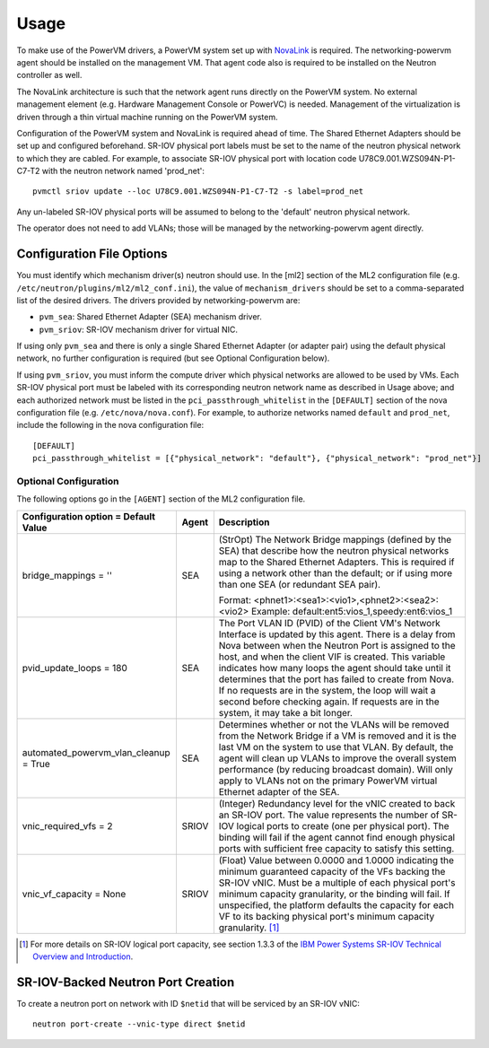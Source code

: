 ..
      Copyright 2015 IBM
      All Rights Reserved.

      Licensed under the Apache License, Version 2.0 (the "License"); you may
      not use this file except in compliance with the License. You may obtain
      a copy of the License at

          http://www.apache.org/licenses/LICENSE-2.0

      Unless required by applicable law or agreed to in writing, software
      distributed under the License is distributed on an "AS IS" BASIS, WITHOUT
      WARRANTIES OR CONDITIONS OF ANY KIND, either express or implied. See the
      License for the specific language governing permissions and limitations
      under the License.

Usage
=====

To make use of the PowerVM drivers, a PowerVM system set up with `NovaLink`_ is
required.  The networking-powervm agent should be installed on the management
VM.  That agent code also is required to be installed on the Neutron controller
as well.

.. _NovaLink: http://www-01.ibm.com/common/ssi/cgi-bin/ssialias?infotype=AN&subtype=CA&htmlfid=897/ENUS215-262&appname=USN

The NovaLink architecture is such that the network agent runs directly on the
PowerVM system.  No external management element (e.g. Hardware Management
Console or PowerVC) is needed.  Management of the virtualization is driven
through a thin virtual machine running on the PowerVM system.

Configuration of the PowerVM system and NovaLink is required ahead of time.
The Shared Ethernet Adapters should be set up and configured beforehand.
SR-IOV physical port labels must be set to the name of the neutron
physical network to which they are cabled.  For example, to associate
SR-IOV physical port with location code U78C9.001.WZS094N-P1-C7-T2 with
the neutron network named 'prod_net'::

  pvmctl sriov update --loc U78C9.001.WZS094N-P1-C7-T2 -s label=prod_net

Any un-labeled SR-IOV physical ports will be assumed to belong to the
'default' neutron physical network.

The operator does not need to add VLANs; those will be managed by the
networking-powervm agent directly.


Configuration File Options
--------------------------

You must identify which mechanism driver(s) neutron should use.  In the [ml2]
section of the ML2 configuration file (e.g.
``/etc/neutron/plugins/ml2/ml2_conf.ini``), the value of ``mechanism_drivers``
should be set to a comma-separated list of the desired drivers.  The drivers
provided by networking-powervm are:

- ``pvm_sea``: Shared Ethernet Adapter (SEA) mechanism driver.
- ``pvm_sriov``: SR-IOV mechanism driver for virtual NIC.

If using only ``pvm_sea`` and there is only a single Shared Ethernet Adapter (or
adapter pair) using the default physical network, no further configuration is
required (but see Optional Configuration below).

If using ``pvm_sriov``, you must inform the compute driver which physical
networks are allowed to be used by VMs.  Each SR-IOV physical port must be
labeled with its corresponding neutron network name as described in Usage above;
and each authorized network must be listed in the ``pci_passthrough_whitelist``
in the ``[DEFAULT]`` section of the nova configuration file (e.g.
``/etc/nova/nova.conf``).  For example, to authorize networks named ``default``
and ``prod_net``, include the following in the nova configuration file::

  [DEFAULT]
  pci_passthrough_whitelist = [{"physical_network": "default"}, {"physical_network": "prod_net"}]


Optional Configuration
~~~~~~~~~~~~~~~~~~~~~~
The following options go in the ``[AGENT]`` section of the ML2 configuration
file.

+----------------------------------+-------+--------------------------------------------------------+
| Configuration option =           | Agent | Description                                            |
| Default Value                    |       |                                                        |
+==================================+=======+========================================================+
| bridge_mappings = ''             | SEA   | (StrOpt) The Network Bridge mappings (defined by the   |
|                                  |       | SEA) that describe how the neutron physical networks   |
|                                  |       | map to the Shared Ethernet Adapters.  This is required |
|                                  |       | if using a network other than the default; or if using |
|                                  |       | more than one SEA (or redundant SEA pair).             |
|                                  |       |                                                        |
|                                  |       | Format: <phnet1>:<sea1>:<vio1>,<phnet2>:<sea2>:<vio2>  |
|                                  |       | Example: default:ent5:vios_1,speedy:ent6:vios_1        |
+----------------------------------+-------+--------------------------------------------------------+
| pvid_update_loops = 180          | SEA   | The Port VLAN ID (PVID) of the Client VM's Network     |
|                                  |       | Interface is updated by this agent.  There is a delay  |
|                                  |       | from Nova between when the Neutron Port is assigned to |
|                                  |       | the host, and when the client VIF is created.  This    |
|                                  |       | variable indicates how many loops the agent should     |
|                                  |       | take until it determines that the port has failed to   |
|                                  |       | create from Nova.  If no requests are in the system,   |
|                                  |       | the loop will wait a second before checking again.  If |
|                                  |       | requests are in the system, it may take a bit longer.  |
+----------------------------------+-------+--------------------------------------------------------+
| automated_powervm_vlan_cleanup = | SEA   | Determines whether or not the VLANs will be removed    |
| True                             |       | from the Network Bridge if a VM is removed and it is   |
|                                  |       | the last VM on the system to use that VLAN.  By        |
|                                  |       | default, the agent will clean up VLANs to improve the  |
|                                  |       | overall system performance (by reducing broadcast      |
|                                  |       | domain).  Will only apply to VLANs not on the primary  |
|                                  |       | PowerVM virtual Ethernet adapter of the SEA.           |
+----------------------------------+-------+--------------------------------------------------------+
| vnic_required_vfs = 2            | SRIOV | (Integer) Redundancy level for the vNIC created to     |
|                                  |       | back an SR-IOV port.  The value represents the number  |
|                                  |       | of SR-IOV logical ports to create (one per physical    |
|                                  |       | port).  The binding will fail if the agent cannot find |
|                                  |       | enough physical ports with sufficient free capacity to |
|                                  |       | satisfy this setting.                                  |
+----------------------------------+-------+--------------------------------------------------------+
| vnic_vf_capacity = None          | SRIOV | (Float) Value between 0.0000 and 1.0000 indicating the |
|                                  |       | minimum guaranteed capacity of the VFs backing the     |
|                                  |       | SR-IOV vNIC.  Must be a multiple of each physical      |
|                                  |       | port's minimum capacity granularity, or the binding    |
|                                  |       | will fail.  If unspecified, the platform defaults      |
|                                  |       | the capacity for each VF to its backing physical       |
|                                  |       | port's minimum capacity granularity. [#]_              |
+----------------------------------+-------+--------------------------------------------------------+

.. [#] For more details on SR-IOV logical port capacity, see section 1.3.3 of the
       `IBM Power Systems SR-IOV Technical Overview and Introduction <https://www.redbooks.ibm.com/redpapers/pdfs/redp5065.pdf>`_.


SR-IOV-Backed Neutron Port Creation
-----------------------------------

To create a neutron port on network with ID ``$netid`` that will be serviced by
an SR-IOV vNIC::

  neutron port-create --vnic-type direct $netid

